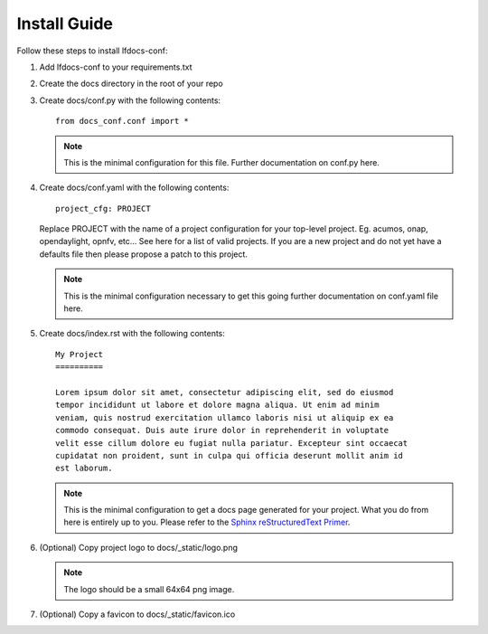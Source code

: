.. _lfdocs-conf-install:

Install Guide
=============

Follow these steps to install lfdocs-conf:

#. Add lfdocs-conf to your requirements.txt
#. Create the docs directory in the root of your repo
#. Create docs/conf.py with the following contents::

     from docs_conf.conf import *

   .. note::

      This is the minimal configuration for this file. Further documentation on
      conf.py here.

#. Create docs/conf.yaml with the following contents::

     project_cfg: PROJECT

   Replace PROJECT with the name of a project configuration for your top-level
   project. Eg. acumos, onap, opendaylight, opnfv, etc... See here for a list
   of valid projects. If you are a new project and do not yet have a
   defaults file then please propose a patch to this project.

   .. note::

      This is the minimal configuration necessary to get this going
      further documentation on conf.yaml file here.

#. Create docs/index.rst with the following contents::

     My Project
     ==========

     Lorem ipsum dolor sit amet, consectetur adipiscing elit, sed do eiusmod
     tempor incididunt ut labore et dolore magna aliqua. Ut enim ad minim
     veniam, quis nostrud exercitation ullamco laboris nisi ut aliquip ex ea
     commodo consequat. Duis aute irure dolor in reprehenderit in voluptate
     velit esse cillum dolore eu fugiat nulla pariatur. Excepteur sint occaecat
     cupidatat non proident, sunt in culpa qui officia deserunt mollit anim id
     est laborum.

   .. note::

      This is the minimal configuration to get a docs page generated
      for your project. What you do from here is entirely up to you. Please
      refer to the `Sphinx reStructuredText Primer
      <http://www.sphinx-doc.org/en/stable/rest.html>`_.

#. (Optional) Copy project logo to docs/_static/logo.png

   .. note::

      The logo should be a small 64x64 png image.

#. (Optional) Copy a favicon to docs/_static/favicon.ico
